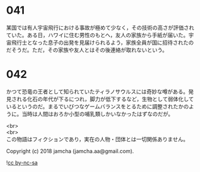 #+OPTIONS: toc:nil
#+OPTIONS: \n:t

* 041

  某国では有人宇宙飛行における事故が極めて少なく，その技術の高さが評価されていた。ある日，ハワイに住む男性のもとへ，友人の家族から手紙が届いた。宇宙飛行士となった息子の出発を見届けられるよう，家族全員が国に招待されたのだそうだ。ただ，その家族や友人とはその後連絡が取れないという。

* 042

  かつて恐竜の王者として知られていたティラノサウルスには奇妙な噂がある。発見される化石の年代が下るにつれ，脚力が低下するなど，生物として弱体化しているというのだ。まるでいびつなゲームバランスをとるために調整されたかのように。当時は人間はおろか小型の哺乳類しかいなかったはずなのだが。

  <br>
  <br>
  この物語はフィクションであり，実在の人物・団体とは一切関係ありません。

  Copyright (c) 2018 jamcha (jamcha.aa@gmail.com).

  ![[https://i.creativecommons.org/l/by-nc-sa/4.0/88x31.png][cc by-nc-sa]]
